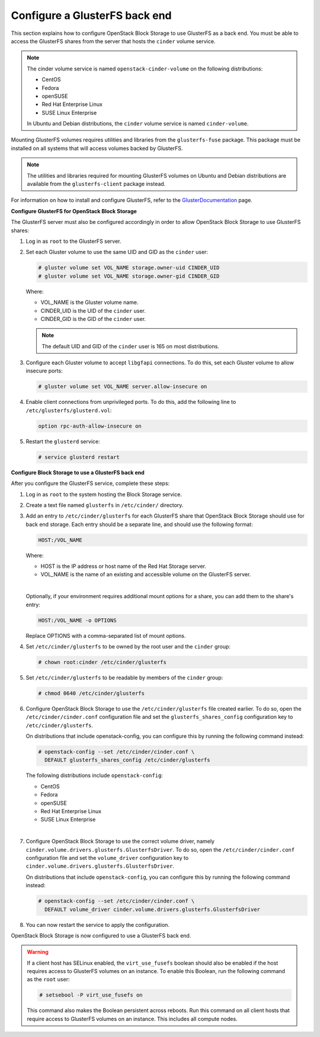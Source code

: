 ==============================
Configure a GlusterFS back end
==============================

This section explains how to configure OpenStack Block Storage to use
GlusterFS as a back end. You must be able to access the GlusterFS shares
from the server that hosts the ``cinder`` volume service.

.. note::

   The cinder volume service is named ``openstack-cinder-volume`` on the
   following distributions:

   * CentOS

   * Fedora

   * openSUSE

   * Red Hat Enterprise Linux

   * SUSE Linux Enterprise

   In Ubuntu and Debian distributions, the ``cinder`` volume service is
   named ``cinder-volume``.

Mounting GlusterFS volumes requires utilities and libraries from the
``glusterfs-fuse`` package. This package must be installed on all systems
that will access volumes backed by GlusterFS.

.. note::

   The utilities and libraries required for mounting GlusterFS volumes on
   Ubuntu and Debian distributions are available from the ``glusterfs-client``
   package instead.

For information on how to install and configure GlusterFS, refer to the
`GlusterDocumentation`_ page.

**Configure GlusterFS for OpenStack Block Storage**

The GlusterFS server must also be configured accordingly in order to allow
OpenStack Block Storage to use GlusterFS shares:

#. Log in as ``root`` to the GlusterFS server.

#. Set each Gluster volume to use the same UID and GID as the ``cinder`` user:

   .. code-block:: console

      # gluster volume set VOL_NAME storage.owner-uid CINDER_UID
      # gluster volume set VOL_NAME storage.owner-gid CINDER_GID


   Where:

   * VOL_NAME is the Gluster volume name.

   * CINDER_UID is the UID of the ``cinder`` user.

   * CINDER_GID is the GID of the ``cinder`` user.

   .. note::

      The default UID and GID of the ``cinder`` user is 165 on
      most distributions.

#. Configure each Gluster volume to accept ``libgfapi`` connections.
   To do this, set each Gluster volume to allow insecure ports:

   .. code-block:: console

      # gluster volume set VOL_NAME server.allow-insecure on

#. Enable client connections from unprivileged ports. To do this,
   add the following line to ``/etc/glusterfs/glusterd.vol``:

   .. code-block:: none

      option rpc-auth-allow-insecure on

#. Restart the ``glusterd`` service:

   .. code-block:: console

      # service glusterd restart


**Configure Block Storage to use a GlusterFS back end**

After you configure the GlusterFS service, complete these steps:

#. Log in as ``root`` to the system hosting the Block Storage service.

#. Create a text file named ``glusterfs`` in ``/etc/cinder/`` directory.

#. Add an entry to ``/etc/cinder/glusterfs`` for each GlusterFS
   share that OpenStack Block Storage should use for back end storage.
   Each entry should be a separate line, and should use the following
   format:

   .. code-block:: none

      HOST:/VOL_NAME


   Where:

   * HOST is the IP address or host name of the Red Hat Storage server.

   * VOL_NAME is the name of an existing and accessible volume on the
     GlusterFS server.

   |

   Optionally, if your environment requires additional mount options for
   a share, you can add them to the share's entry:

   .. code-block:: yaml

      HOST:/VOL_NAME -o OPTIONS

   Replace OPTIONS with a comma-separated list of mount options.

#. Set ``/etc/cinder/glusterfs`` to be owned by the root user
   and the ``cinder`` group:

   .. code-block:: console

      # chown root:cinder /etc/cinder/glusterfs

#. Set ``/etc/cinder/glusterfs`` to be readable by members of
   the ``cinder`` group:

   .. code-block:: console

      # chmod 0640 /etc/cinder/glusterfs

#. Configure OpenStack Block Storage to use the ``/etc/cinder/glusterfs``
   file created earlier. To do so, open the ``/etc/cinder/cinder.conf``
   configuration file and set the ``glusterfs_shares_config`` configuration
   key to ``/etc/cinder/glusterfs``.

   On distributions that include openstack-config, you can configure this
   by running the following command instead:

   .. code-block:: console

      # openstack-config --set /etc/cinder/cinder.conf \
        DEFAULT glusterfs_shares_config /etc/cinder/glusterfs

   The following distributions include ``openstack-config``:

   * CentOS

   * Fedora

   * openSUSE

   * Red Hat Enterprise Linux

   * SUSE Linux Enterprise

   |

#. Configure OpenStack Block Storage to use the correct volume driver,
   namely ``cinder.volume.drivers.glusterfs.GlusterfsDriver``. To do so,
   open the ``/etc/cinder/cinder.conf`` configuration file and set
   the ``volume_driver`` configuration key to
   ``cinder.volume.drivers.glusterfs.GlusterfsDriver``.

   On distributions that include ``openstack-config``, you can configure
   this by running the following command instead:

   .. code-block:: console

      # openstack-config --set /etc/cinder/cinder.conf \
        DEFAULT volume_driver cinder.volume.drivers.glusterfs.GlusterfsDriver

#. You can now restart the service to apply the configuration.


OpenStack Block Storage is now configured to use a GlusterFS back end.

.. warning::

   If a client host has SELinux enabled, the ``virt_use_fusefs`` boolean
   should also be enabled if the host requires access to GlusterFS volumes
   on an instance. To enable this Boolean, run the following command as
   the ``root`` user:

   .. code-block:: console

      # setsebool -P virt_use_fusefs on

   This command also makes the Boolean persistent across reboots. Run
   this command on all client hosts that require access to GlusterFS
   volumes on an instance. This includes all compute nodes.

.. Links
.. _`GlusterDocumentation`: http://www.gluster.org/community/documentation/index.php/Main_Page
